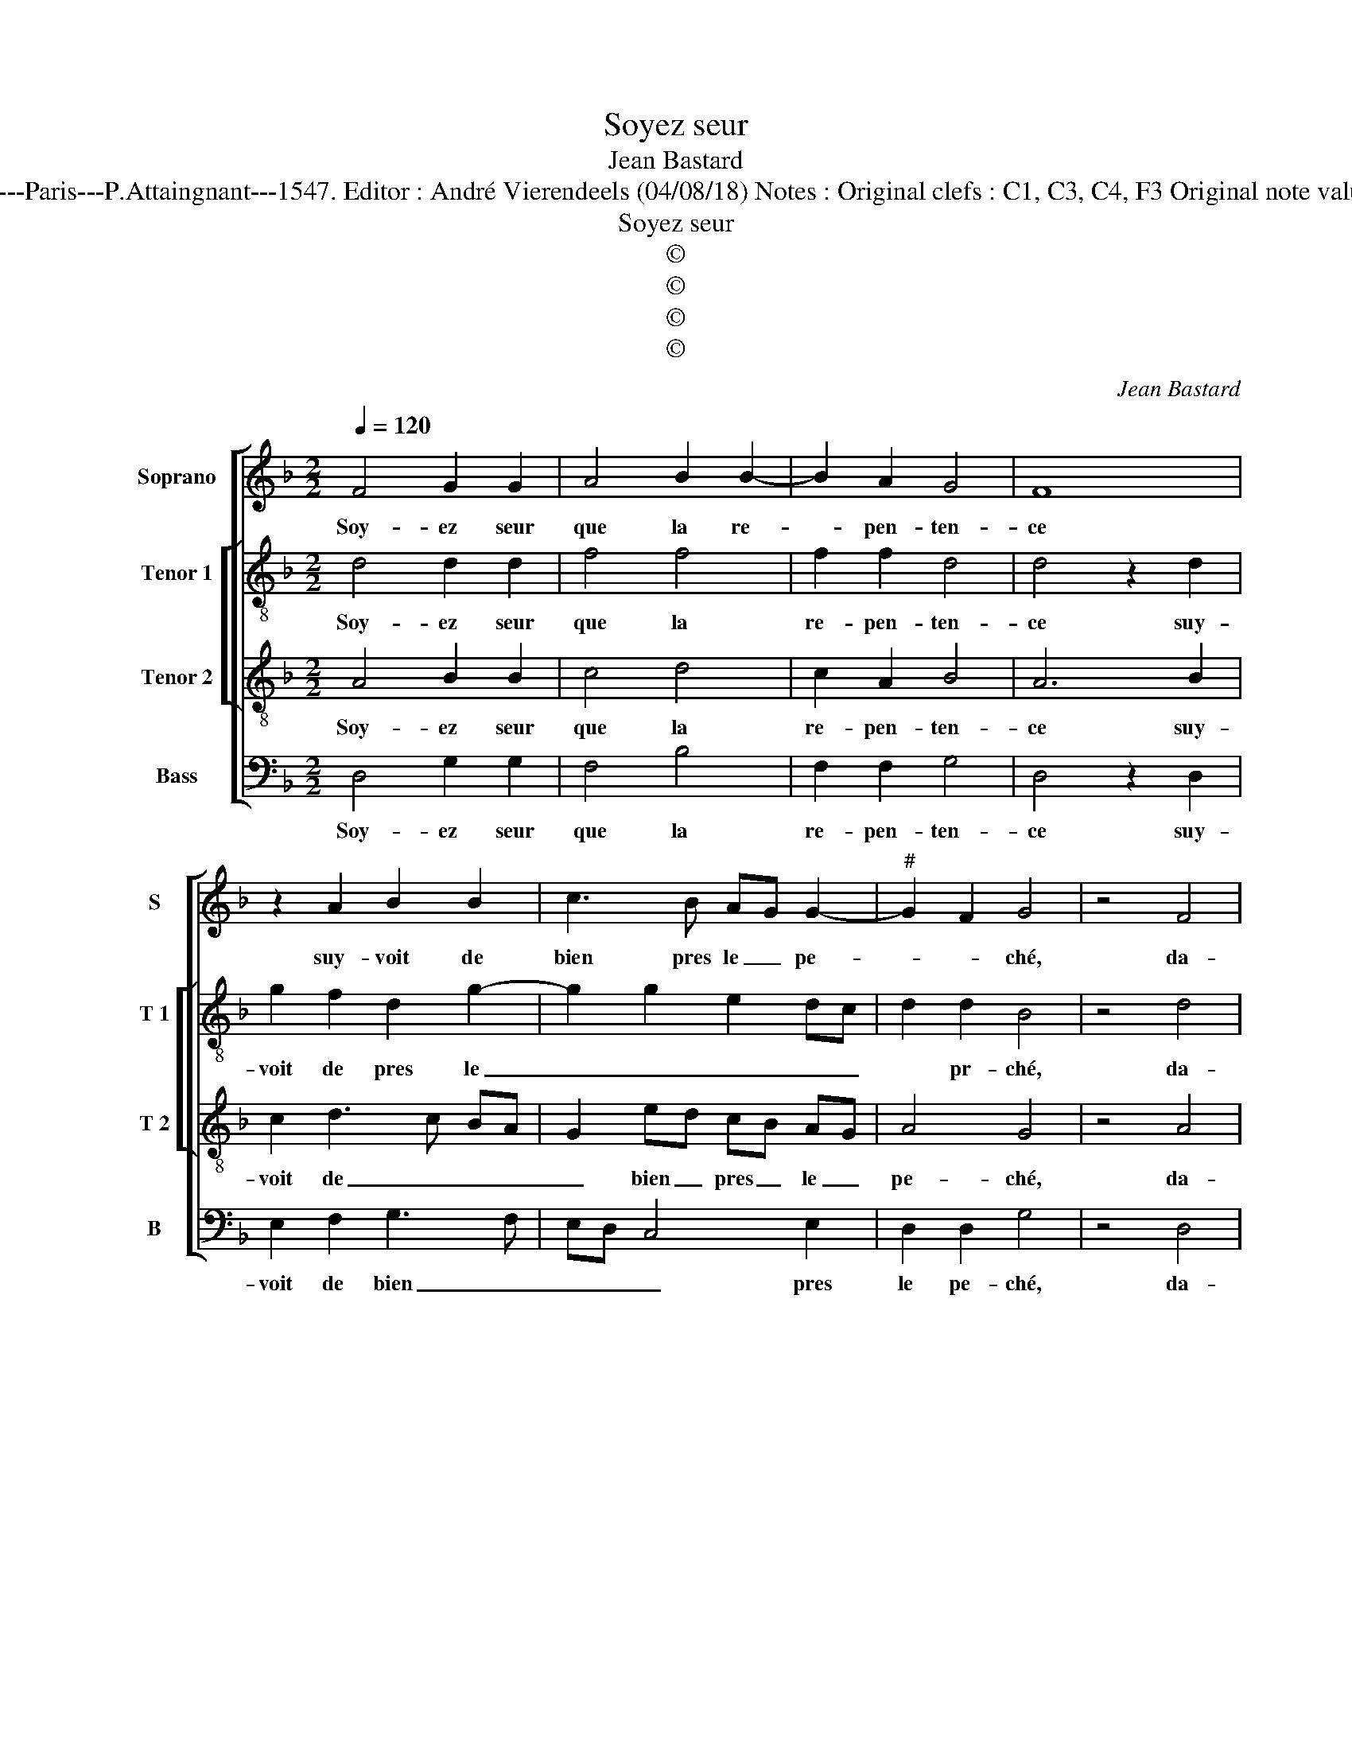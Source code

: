 X:1
T:Soyez seur
T:Jean Bastard
T:Source : Livre XXV de 28 chansons nouvelles à 4 parties---Paris---P.Attaingnant---1547. Editor : André Vierendeels (04/08/18) Notes : Original clefs : C1, C3, C4, F3 Original note values have been halved Editorial accidentals above the staff 
T:Soyez seur
T:©
T:©
T:©
T:©
C:Jean Bastard
Z:©
%%score [ 1 [ 2 3 ] 4 ]
L:1/8
Q:1/4=120
M:2/2
K:F
V:1 treble nm="Soprano" snm="S"
V:2 treble-8 nm="Tenor 1" snm="T 1"
V:3 treble-8 nm="Tenor 2" snm="T 2"
V:4 bass nm="Bass" snm="B"
V:1
 F4 G2 G2 | A4 B2 B2- | B2 A2 G4 | F8 | z2 A2 B2 B2 | c3 B AG G2- |"^#" G2 F2 G4 | z4 F4 | %8
w: Soy- ez seur|que la re-|* pen- ten-|ce|suy- voit de|bien pres le _ pe-|* * ché,|da-|
 G2 G2 A4 | B2 B4 A2 | G4 F4- | F4 z2 A2 | B2 B2 c3 B | AG G4 F2 | G4 F4 | G2 G2 FEDC | %16
w: voir in- ter-|mis l'a- li-|an- ce|_ qui|noz cueurs a- *|voit _ at- ta-|ché, he-|las, i'en ay _ _ _|
 D2 d2 c2 B2- | B2 A2 B4 | z2 B2 B2 B2 | A2 A2 G2 B2- | B2 AG F4 | z2 A2 A2 G2 | F6 G2 | E2 E2 D4 | %24
w: _ le cueur fa-|* * ché,|et si ne|scay au- cun moy-|* * * en|pour mon- strer|mon cueur|es- tre tien,|
 z2 D2 F2 G2 | A4 F2 G2- | G2 F2 G4 |[M:2/4] F4 |:[M:2/2] z4 F4 | G2 G2 A4 | B2 B4 A2 | G4 F4- | %32
w: si- non en|di- sant quand|_ ie'y pen-|se,|he-|las, a- my,|ie con- *|gnois bien|
 F4 z2 A2 | B2 B2 c3 B | AG G4 F2 | G8 :| %36
w: _ que|ne puis ny- yer|mon of- fen- *|ce.|
V:2
 d4 d2 d2 | f4 f4 | f2 f2 d4 | d4 z2 d2 | g2 f2 d2 g2- | g2 g2 e2 dc | d2 d2 B4 | z4 d4 | %8
w: Soy- ez seur|que la|re- pen- ten-|ce suy-|voit de pres le|_ _ _ _ _|* pr- ché,|da-|
 d2 d2 f4 | f4 f2 f2 | d4 d4 | z2 d2 g2 f2 | d2 g4 g2 |"^b" e2 dc d2 d2 | B4 d4 | d2 e2 d4- | %16
w: voir in- ter-|mis l'a- li-|an- ce|qui noz cueuers|a- voit at-|* * * * ta-|ché, he-|las, i'en ay|
 d2 f2 f2 de | f4 d4 | z2 f2 f2 f2 | f4 e2 d2- | d2 c2 d4 | z2 f2 f2 e2 | d6 d2 | c2 c2 A4 | %24
w: _ le cueur fa- *|* ché,|et si ne|scay au- cun|_ moy- en,|pour mon- strer|mon cueur|es- tre tien,|
 z2 d2 d2 d2 | f6 f2 |"^b" e2 d3 c c2 |[M:2/4] d4 |:[M:2/2] z4 d4 | d2 d2 f4 | f4 f2 f2 | d4 d4 | %32
w: si- non en|di- sant|quand ie'y _ pen-|se,|he-|las, a- my,|ie con- gnois|_ bien|
 z2 d2 g2 f2 | d2 g4 g2 |"^b" e2 dc d4 | B8 :| %36
w: que ne puis|ny- er mon|of- * * fen-|ce.|
V:3
 A4 B2 B2 | c4 d4 | c2 A2 B4 | A6 B2 | c2 d3 c BA | G2 ed cB AG | A4 G4 | z4 A4 | B2 B2 c4 | %9
w: Soy- ez seur|que la|re- pen- ten-|ce suy-|voit de _ _ _|_ bien _ pres _ le _|pe- ché,|da-|voir in- ter-|
 d4 c2 A2 | B4 A4 | A2 B2 c2 d2- | dcBA G2 ed | cBAG A4 | G4 A4 | B2 c2 AGFE | F2 B2 A2 B2 | %17
w: mis l'a- li-|an- ce|qui noz cueurs a-|* * * * voit at- *|* * * * ta-|ché, he-|las, i'en ay _ _ _|_ le cueur fa-|
"^b" c4 B4 | z2 d2 d2 d2 | c2 A2 B4 | G4 A4 | z2 d2 c2 c2 | A6 B2 | G2 G2 F4 | z2 A2 A2 B2 | %25
w: * ché,|et si ne|scay au- cun|moy- en|pour mon- strer|mon cueur|es- tre tien,|si- non en|
 c4 A2 B2- | B2 A2 G4 |[M:2/4] A4 |:[M:2/2] z4 A4 | B2 B2 c4 | d6 c2 | B4 A4 | A2 B2 c2 d2- | %33
w: di- sant quand|_ ie'y pen-|se,|he-|las, a- my,|ie con-|gnois bien,|que ie ne puis|
"^b" dcBA G2 ed | cB AG A4 | G8 :| %36
w: _ _ _ _ ny- er _|mon _ of- * fen-|ce.|
V:4
 D,4 G,2 G,2 | F,4 B,4 | F,2 F,2 G,4 | D,4 z2 D,2 | E,2 F,2 G,3 F, | E,D, C,4 E,2 | D,2 D,2 G,4 | %7
w: Soy- ez seur|que la|re- pen- ten-|ce suy-|voit de bien _|_ _ _ pres|le pe- ché,|
 z4 D,4 | G,2 G,2 F,4 | B,4 F,2 F,2 | G,4 D,4 | z2 D,2 E,2 F,2 |"^b" G,3 F, E,D, C,2- | %13
w: da-|voir in- ter-|mis l'a- li-|an- ce|qui noz cueurs|a- * * * voit|
"^b""^b" C,2 E,2 D,2 D,2 | G,4 D,4 | G,2 C,2 D,4- | D,2 B,,2 F,2 G,2 | F,4 B,,4 | %18
w: _ at- * ta-|ché, he-|las, i'en ay|_ le cueur fa-|* ché,|
 z2 B,,2 B,,2 B,,2 |"^b" F,2 F,2 G,F,E,D, |"^b""^b" E,2 E,2 D,4 | z2 D,2 F,2 C,2 | D,6 B,,2 | %23
w: et si ne|scay au- cun _ _ _|_ moy- en,|pour mon- strer|mon cueur|
 C,2 C,2 D,4 | z2 D,2 D,2 G,2 | F,6 B,,2 |"^b" C,2 D,2 E,4 |[M:2/4] D,4 |:[M:2/2] z4 D,4 | %29
w: es- tre tien,|si- non en|di- sant|quan ie'y pen|se,|ha-|
"^#" G,2 G,2 F,4 | B,6 F,2 | G,4 D,4 | z2 D,2 E,2 F,2 |"^b" G,3 F, E,D, C,2- |"^b" C,2 E,2 D,4 | %35
w: las a- my,|ie con-|gnois bien,|que ie ne|puis ny- er _ mon|_ of- fen-|
 G,8 :| %36
w: ce.|

